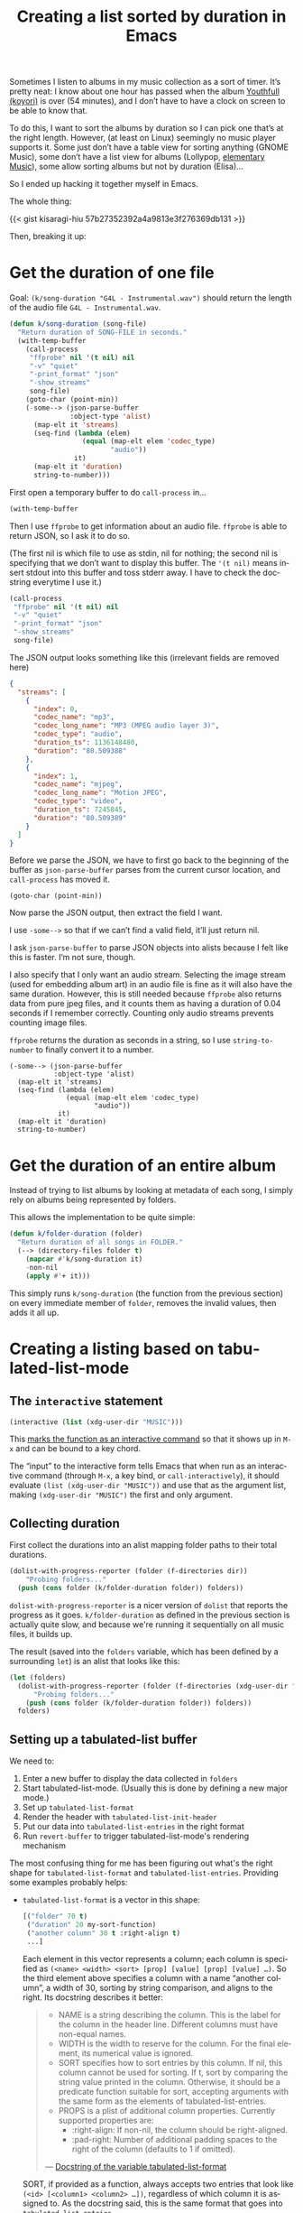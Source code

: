 #+title: Creating a list sorted by duration in Emacs
#+created: 2021-08-05T00:59:00+0900
#+tags[]: emacs emacs-lisp
#+language: en
#+toc: t

Sometimes I listen to albums in my music collection as a sort of timer. It’s pretty neat: I know about one hour has passed when the album [[https://w.atwiki.jp/hmiku/pages/29068.html][Youthfull (koyori)]] is over (54 minutes), and I don’t have to have a clock on screen to be able to know that.

To do this, I want to sort the albums by duration so I can pick one that’s at the right length. However, (at least on Linux) seemingly no music player supports it. Some just don’t have a table view for sorting anything (GNOME Music), some don’t have a list view for albums (Lollypop, [[https://github.com/elementary/music][elementary Music]]), some allow sorting albums but not by duration (Elisa)…

So I ended up hacking it together myself in Emacs.

The whole thing:

{{< gist kisaragi-hiu 57b27352392a4a9813e3f276369db131 >}}

Then, breaking it up:

* Get the duration of one file

Goal: =(k/song-duration "G4L - Instrumental.wav")= should return the length of the audio file =G4L - Instrumental.wav=.

#+begin_src emacs-lisp
(defun k/song-duration (song-file)
  "Return duration of SONG-FILE in seconds."
  (with-temp-buffer
    (call-process
     "ffprobe" nil '(t nil) nil
     "-v" "quiet"
     "-print_format" "json"
     "-show_streams"
     song-file)
    (goto-char (point-min))
    (-some--> (json-parse-buffer
               :object-type 'alist)
      (map-elt it 'streams)
      (seq-find (lambda (elem)
                  (equal (map-elt elem 'codec_type)
                         "audio"))
                it)
      (map-elt it 'duration)
      string-to-number)))
#+end_src

First open a temporary buffer to do =call-process= in…

#+begin_src emacs-lisp
(with-temp-buffer
#+end_src

Then I use =ffprobe= to get information about an audio file. =ffprobe= is able to return JSON, so I ask it to do so.

(The first nil is which file to use as stdin, nil for nothing; the second nil is specifying that we don’t want to display this buffer. The ='(t nil)= means insert stdout into this buffer and toss stderr away. I have to check the docstring everytime I use it.)

#+begin_src emacs-lisp
(call-process
 "ffprobe" nil '(t nil) nil
 "-v" "quiet"
 "-print_format" "json"
 "-show_streams"
 song-file)
#+end_src

The JSON output looks something like this (irrelevant fields are removed here)

#+begin_src json
{
  "streams": [
    {
      "index": 0,
      "codec_name": "mp3",
      "codec_long_name": "MP3 (MPEG audio layer 3)",
      "codec_type": "audio",
      "duration_ts": 1136148480,
      "duration": "80.509388"
    },
    {
      "index": 1,
      "codec_name": "mjpeg",
      "codec_long_name": "Motion JPEG",
      "codec_type": "video",
      "duration_ts": 7245845,
      "duration": "80.509389"
    }
  ]
}
#+end_src

Before we parse the JSON, we have to first go back to the beginning of the buffer as =json-parse-buffer= parses from the current cursor location, and =call-process= has moved it.

#+begin_src elisp
(goto-char (point-min))
#+end_src

Now parse the JSON output, then extract the field I want.

I use =-some-->= so that if we can’t find a valid field, it’ll just return nil.

I ask =json-parse-buffer= to parse JSON objects into alists because I felt like this is faster. I’m not sure, though.

I also specify that I only want an audio stream. Selecting the image stream (used for embedding album art) in an audio file is fine as it will also have the same duration. However, this is still needed because =ffprobe= also returns data from pure jpeg files, and it counts them as having a duration of 0.04 seconds if I remember correctly. Counting only audio streams prevents counting image files.

=ffprobe= returns the duration as seconds in a string, so I use =string-to-number= to finally convert it to a number.

#+begin_src elisp
(-some--> (json-parse-buffer
           :object-type 'alist)
  (map-elt it 'streams)
  (seq-find (lambda (elem)
              (equal (map-elt elem 'codec_type)
                     "audio"))
            it)
  (map-elt it 'duration)
  string-to-number)
#+end_src

* Get the duration of an entire album

Instead of trying to list albums by looking at metadata of each song, I simply rely on albums being represented by folders.

This allows the implementation to be quite simple:

#+begin_src emacs-lisp
(defun k/folder-duration (folder)
  "Return duration of all songs in FOLDER."
  (--> (directory-files folder t)
    (mapcar #'k/song-duration it)
    -non-nil
    (apply #'+ it)))
#+end_src

This simply runs =k/song-duration= (the function from the previous section) on every immediate member of =folder=, removes the invalid values, then adds it all up.

* Creating a listing based on tabulated-list-mode

** The =interactive= statement
#+begin_src emacs-lisp
(interactive (list (xdg-user-dir "MUSIC")))
#+end_src

This [[https://www.gnu.org/software/emacs/manual/html_node/elisp/Using-Interactive.html][marks the function as an interactive command]] so that it shows up in =M-x= and can be bound to a key chord.

The “input” to the interactive form tells Emacs that when run as an interactive command (through =M-x=, a key bind, or =call-interactively=), it should evaluate =(list (xdg-user-dir "MUSIC"))= and use that as the argument list, making =(xdg-user-dir "MUSIC")= the first and only argument.

** Collecting duration

First collect the durations into an alist mapping folder paths to their total durations.

#+begin_src emacs-lisp
(dolist-with-progress-reporter (folder (f-directories dir))
    "Probing folders..."
  (push (cons folder (k/folder-duration folder)) folders))
#+end_src

=dolist-with-progress-reporter= is a nicer version of =dolist= that reports the progress as it goes. =k/folder-duration= as defined in the previous section is actually quite slow, and because we're running it sequentially on all music files, it builds up.

The result (saved into the =folders= variable, which has been defined by a surrounding =let=) is an alist that looks like this:

#+begin_src emacs-lisp
(let (folders)
  (dolist-with-progress-reporter (folder (f-directories (xdg-user-dir "MUSIC")))
      "Probing folders..."
    (push (cons folder (k/folder-duration folder)) folders))
  folders)
#+end_src

** Setting up a tabulated-list buffer

We need to:

1. Enter a new buffer to display the data collected in =folders=
2. Start tabulated-list-mode. (Usually this is done by defining a new major mode.)
3. Set up =tabulated-list-format=
4. Render the header with =tabulated-list-init-header=
5. Put our data into =tabulated-list-entries= in the right format
6. Run =revert-buffer= to trigger tabulated-list-mode's rendering mechanism

The most confusing thing for me has been figuring out what's the right shape for =tabulated-list-format= and =tabulated-list-entries=. Providing some examples probably helps:

- =tabulated-list-format= is a vector in this shape:

  #+begin_src emacs-lisp
  [("folder" 70 t)
   ("duration" 20 my-sort-function)
   ("another column" 30 t :right-align t)
   ...]
  #+end_src

  Each element in this vector represents a column; each column is specified as =(<name> <width> <sort> [prop] [value] [prop] [value] …)=. So the third element above specifies a column with a name “another column”, a width of 30, sorting by string comparison, and aligns to the right. Its docstring describes it better:

  #+begin_quote
  - NAME is a string describing the column.
    This is the label for the column in the header line.
    Different columns must have non-equal names.
  - WIDTH is the width to reserve for the column.
    For the final element, its numerical value is ignored.
  - SORT specifies how to sort entries by this column.
    If nil, this column cannot be used for sorting.
    If t, sort by comparing the string value printed in the column.
    Otherwise, it should be a predicate function suitable for
    sort, accepting arguments with the same form as the elements
    of tabulated-list-entries.
  - PROPS is a plist of additional column properties.
    Currently supported properties are:
    - :right-align: If non-nil, the column should be right-aligned.
    - :pad-right: Number of additional padding spaces to the
      right of the column (defaults to 1 if omitted).

  — [[https://git.savannah.gnu.org/cgit/emacs.git/tree/lisp/emacs-lisp/tabulated-list.el?h=emacs-27#n86][Docstring of the variable tabulated-list-format]]
  #+end_quote

  SORT, if provided as a function, always accepts two entries that look like =(<id> [<column1> <column2> …])=, regardless of which column it is assigned to. As the docstring said, this is the same format that goes into =tabulated-list-entries=.

- =tabulated-list-entries= is a list in this shape:

  #+begin_src emacs-lisp
  ([("id1" ["column 1" "column 2" "column 3" …])]
   [("id2" ["column 1" "column 2" "column 3" …])])
  #+end_src

  The ID can also be nil, but providing it allows tabulated-list to keep the cursor on the current item when sorting. If it is provided, it can be any unique object (defined as not being =equal= to any other entries in this list).

  An entry's values for every column are called “column descriptors” in the docstring; they can be strings (as shown above) or a list like =("label" :key 123 :key2 456)=. The latter form is useful in sort functions, as you can store eg. numerical data there to compare with =<= without needing to use =string-to-number=.

With that out of the way:

#+begin_src emacs-lisp
(with-current-buffer (get-buffer-create "*k/music folders*") ; Step 1
  (when (= 0 (buffer-size))
    (tabulated-list-mode) ; Step 2
    ;; Step 3
    (setq tabulated-list-format
          (vector
           '("folder" 70 t) ; first column
           (list "duration" 20 ; second column
                 (lambda (a b)
                   ;; A and B look like
                   ;; (ID [<folder> ("00:00:10" :seconds 10.0)])
                   ;; - cadr -> grab the vector
                   ;; - elt 1 -> skip <folder> and grab ("10.0" :seconds 10.0)
                   ;; - cdr -> remove the label
                   ;; - plist-get :seconds -> extract the numerical
                   ;;   value stored below, when we set up tabulated-list-entries
                   (< (-> (cadr a) (elt 1) cdr (plist-get :seconds))
                      (-> (cadr b) (elt 1) cdr (plist-get :seconds)))))))
    (tabulated-list-init-header)) ; Step 4
  ;; Step 5
  (dolist (folder folders)
    ;; Goal: each entry is something like
    ;; (nil ["deconstructing nature" ("00:46:28" :seconds 2788.2840810000002)])
    (push (list nil (vector (f-base (car folder))
                            (list (format-seconds "%.2h:%.2m:%.2s" (cdr folder))
                                  :seconds (cdr folder))))
          tabulated-list-entries))
  ;; Step 6
  (revert-buffer))
#+end_src
